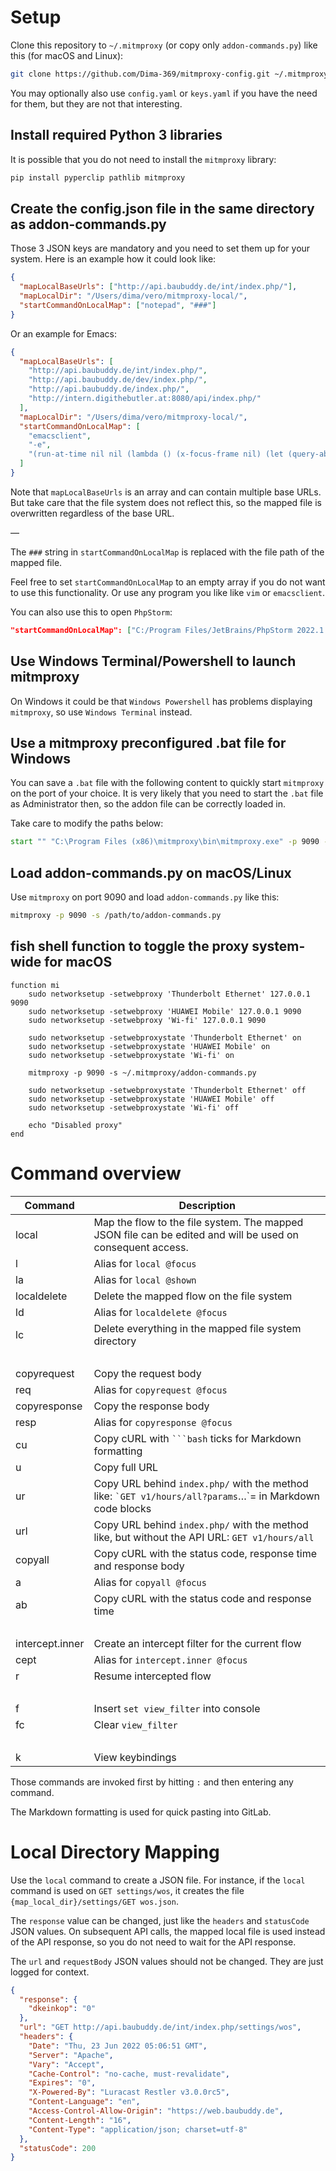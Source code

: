 * Setup

Clone this repository to =~/.mitmproxy= (or copy only =addon-commands.py=) like this (for macOS and Linux):

#+begin_src bash :results output silent
git clone https://github.com/Dima-369/mitmproxy-config.git ~/.mitmproxy
#+end_src

You may optionally also use =config.yaml= or =keys.yaml= if you have the need for them, but they are not that interesting.

** Install required Python 3 libraries

It is possible that you do not need to install the =mitmproxy= library:

#+begin_src bash
pip install pyperclip pathlib mitmproxy
#+end_src

** Create the config.json file in the same directory as addon-commands.py

Those 3 JSON keys are mandatory and you need to set them up for your system. Here is an example how it could look like:

#+begin_src json
{
  "mapLocalBaseUrls": ["http://api.baubuddy.de/int/index.php/"],
  "mapLocalDir": "/Users/dima/vero/mitmproxy-local/",
  "startCommandOnLocalMap": ["notepad", "###"]
}
#+end_src

Or an example for Emacs:

#+begin_src json
{
  "mapLocalBaseUrls": [
    "http://api.baubuddy.de/int/index.php/",
    "http://api.baubuddy.de/dev/index.php/",
    "http://api.baubuddy.de/index.php/",
    "http://intern.digithebutler.at:8080/api/index.php/"
  ],
  "mapLocalDir": "/Users/dima/vero/mitmproxy-local/",
  "startCommandOnLocalMap": [
    "emacsclient",
    "-e",
    "(run-at-time nil nil (lambda () (x-focus-frame nil) (let (query-about-changed-file) (find-file \"###\") (revert-buffer-quick) (goto-char (point-min)))))"
  ]
}
#+end_src

Note that =mapLocalBaseUrls= is an array and can contain multiple base URLs. But take care that the file system does not reflect this, so the mapped file is overwritten regardless of the base URL.

---

The =###= string in =startCommandOnLocalMap= is replaced with the file path of the mapped file.

Feel free to set =startCommandOnLocalMap= to an empty array if you do not want to use this functionality.
Or use any program you like like =vim= or =emacsclient=.

You can also use this to open =PhpStorm=:

#+begin_src json
"startCommandOnLocalMap": ["C:/Program Files/JetBrains/PhpStorm 2022.1.2/bin/phpstorm64.exe", "###"]
#+end_src

** Use Windows Terminal/Powershell to launch mitmproxy

On Windows it could be that =Windows Powershell= has problems displaying =mitmproxy=, so use =Windows Terminal= instead.

** Use a mitmproxy preconfigured .bat file for Windows

You can save a =.bat= file with the following content to quickly start =mitmproxy= on the port of your choice. It is very likely that you need to start the =.bat= file as Administrator then, so the addon file can be correctly loaded in.

Take care to modify the paths below:

#+begin_src bat
start "" "C:\Program Files (x86)\mitmproxy\bin\mitmproxy.exe" -p 9090 -s "C:\addon-commands.py"
#+end_src

** Load addon-commands.py on macOS/Linux

Use =mitmproxy= on port 9090 and load =addon-commands.py= like this:

#+begin_src bash
mitmproxy -p 9090 -s /path/to/addon-commands.py
#+end_src

** fish shell function to toggle the proxy system-wide for macOS

#+begin_src fish
function mi
    sudo networksetup -setwebproxy 'Thunderbolt Ethernet' 127.0.0.1 9090
    sudo networksetup -setwebproxy 'HUAWEI Mobile' 127.0.0.1 9090
    sudo networksetup -setwebproxy 'Wi-fi' 127.0.0.1 9090

    sudo networksetup -setwebproxystate 'Thunderbolt Ethernet' on
    sudo networksetup -setwebproxystate 'HUAWEI Mobile' on
    sudo networksetup -setwebproxystate 'Wi-fi' on

    mitmproxy -p 9090 -s ~/.mitmproxy/addon-commands.py

    sudo networksetup -setwebproxystate 'Thunderbolt Ethernet' off
    sudo networksetup -setwebproxystate 'HUAWEI Mobile' off
    sudo networksetup -setwebproxystate 'Wi-fi' off

    echo "Disabled proxy"
end
#+end_src


* Command overview

| Command     | Description                                                                                          |
|---------------+-----------------------------------------------------------------------------------------------------|
| local          | Map the flow to the file system. The mapped JSON file can be edited and will be used on consequent access. |
| l              | Alias for =local @focus=                                                                                 |
| la             | Alias for =local @shown=                                                                                |
| localdelete     | Delete the mapped flow on the file system                                                              |
| ld             | Alias for =localdelete @focus=                                                                            |
| lc             | Delete everything in the mapped file system directory                                                    |
|               |                                                                                                     |
| copyrequest   | Copy the request body                                                                                |
| req           | Alias for =copyrequest @focus=                                                                          |
| copyresponse  | Copy the response body                                                                              |
| resp           | Alias for =copyresponse @focus=                                                                         |
| cu            | Copy cURL with =```bash= ticks for Markdown formatting                                                    |
| u             | Copy full URL                                                                                        |
| ur             | Copy URL behind =index.php/= with the method like: =`GET v1/hours/all?params=...`= in Markdown code blocks    |
| url            | Copy URL behind =index.php/= with the method like, but without the API URL: =GET v1/hours/all=                |
| copyall        | Copy cURL with the status code, response time and response body                                        |
| a             | Alias for =copyall @focus=                                                                               |
| ab            | Copy cURL with the status code and response time                                                      |
|               |                                                                                                     |
| intercept.inner | Create an intercept filter for the current flow                                                            |
| cept          | Alias for =intercept.inner @focus=                                                                        |
| r              | Resume intercepted flow                                                                              |
|               |                                                                                                     |
| f              | Insert =set view_filter= into console                                                                       |
| fc             | Clear =view_filter=                                                                                      |
|               |                                                                                                     |
| k             | View keybindings                                                                                     |

Those commands are invoked first by hitting =:= and then entering any command.

The Markdown formatting is used for quick pasting into GitLab.

* Local Directory Mapping

Use the =local= command to create a JSON file. For instance, if the =local= command is used on =GET settings/wos=, it creates the file ={map_local_dir}/settings/GET wos.json=.

The =response= value can be changed, just like the =headers= and =statusCode= JSON values. On subsequent API calls, the mapped local file is used instead of the API response, so you do not need to wait for the API response.

The =url= and =requestBody= JSON values should not be changed. They are just logged for context.

#+begin_src json
{
  "response": {
    "dkeinkop": "0"
  },
  "url": "GET http://api.baubuddy.de/int/index.php/settings/wos",
  "headers": {
    "Date": "Thu, 23 Jun 2022 05:06:51 GMT",
    "Server": "Apache",
    "Vary": "Accept",
    "Cache-Control": "no-cache, must-revalidate",
    "Expires": "0",
    "X-Powered-By": "Luracast Restler v3.0.0rc5",
    "Content-Language": "en",
    "Access-Control-Allow-Origin": "https://web.baubuddy.de",
    "Content-Length": "16",
    "Content-Type": "application/json; charset=utf-8"
  },
  "statusCode": 200
}
#+end_src

